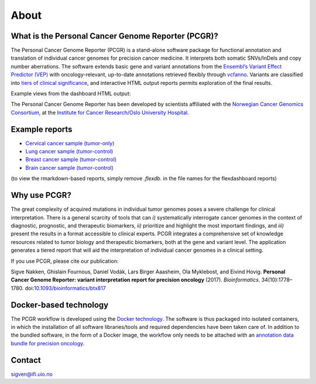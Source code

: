 About
-----

What is the Personal Cancer Genome Reporter (PCGR)?
~~~~~~~~~~~~~~~~~~~~~~~~~~~~~~~~~~~~~~~~~~~~~~~~~~~

The Personal Cancer Genome Reporter (PCGR) is a stand-alone software
package for functional annotation and translation of individual cancer
genomes for precision cancer medicine. It interprets both somatic
SNVs/InDels and copy number aberrations. The software extends basic gene
and variant annotations from the `Ensembl’s Variant Effect Predictor
(VEP) <http://www.ensembl.org/info/docs/tools/vep/index.html>`__ with
oncology-relevant, up-to-date annotations retrieved flexibly through
`vcfanno <https://github.com/brentp/vcfanno>`__. Variants are classified
into `tiers of clinical significance <tier_systems.md>`__, and
interactive HTML output reports permits exploration of the final
results.

Example views from the dashboard HTML output:

|image1|

The Personal Cancer Genome Reporter has been developed by scientists
affiliated with the `Norwegian Cancer Genomics
Consortium <http://cancergenomics.no>`__, at the `Institute for Cancer
Research/Oslo University Hospital <http://radium.no>`__.

Example reports
~~~~~~~~~~~~~~~

-  `Cervical cancer sample
   (tumor-only) <http://insilico.hpc.uio.no/pcgr/example_reports/0.9.2/TCGA-FU-A3HZ-01A_TO.pcgr_acmg.grch37.flexdb.html>`__
-  `Lung cancer sample
   (tumor-control) <http://insilico.hpc.uio.no/pcgr/example_reports/0.9.2/TCGA-95-7039-01A.pcgr_acmg.grch37.flexdb.html>`__
-  `Breast cancer sample
   (tumor-control) <http://insilico.hpc.uio.no/pcgr/example_reports/0.9.2/TCGA-EW-A1J5-01A.pcgr_acmg.grch37.flexdb.html>`__
-  `Brain cancer sample
   (tumor-control) <http://insilico.hpc.uio.no/pcgr/example_reports/0.9.2/TCGA-14-0866-01B.pcgr_acmg.grch37.flexdb.html>`__

(to view the rmarkdown-based reports, simply remove *.flexdb.* in the
file names for the flexdashboard reports)

Why use PCGR?
~~~~~~~~~~~~~

The great complexity of acquired mutations in individual tumor genomes
poses a severe challenge for clinical interpretation. There is a general
scarcity of tools that can *i)* systematically interrogate cancer
genomes in the context of diagnostic, prognostic, and therapeutic
biomarkers, *ii)* prioritize and highlight the most important findings,
and *iii)* present the results in a format accessible to clinical
experts. PCGR integrates a comprehensive set of knowledge resources
related to tumor biology and therapeutic biomarkers, both at the gene
and variant level. The application generates a tiered report that will
aid the interpretation of individual cancer genomes in a clinical
setting.

If you use PCGR, please cite our publication:

Sigve Nakken, Ghislain Fournous, Daniel Vodák, Lars Birger Aaasheim, Ola
Myklebost, and Eivind Hovig. **Personal Cancer Genome Reporter: variant
interpretation report for precision oncology** (2017). *Bioinformatics*.
34(10):1778–1780.
doi:`10.1093/bioinformatics/btx817 <https://doi.org/10.1093/bioinformatics/btx817>`__

Docker-based technology
~~~~~~~~~~~~~~~~~~~~~~~

The PCGR workflow is developed using the `Docker
technology <https://www.docker.com/what-docker>`__. The software is thus
packaged into isolated containers, in which the installation of all
software libraries/tools and required dependencies have been taken care
of. In addition to the bundled software, in the form of a Docker image,
the workflow only needs to be attached with an `annotation data bundle
for precision oncology <annotation_resources.html>`__.

|image2|

Contact
~~~~~~~

sigven@ifi.uio.no

.. |image1| image:: pcgr_dashboard_views.png
.. |image2| image:: docker-logo50.png
